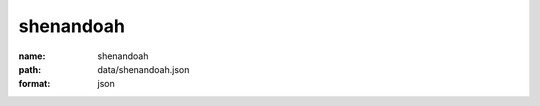 shenandoah
================================================================================

:name: shenandoah
:path: data/shenandoah.json
:format: json



